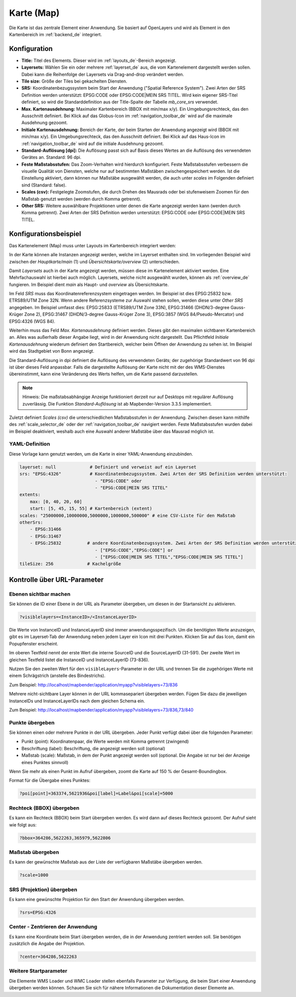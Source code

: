 .. _map_de:

Karte (Map)
***********
Die Karte ist das zentrale Element einer Anwendung. Sie basiert auf OpenLayers und wird als Element in den Kartenbereich im :ref:`backend_de` integriert.

.. image:: ../../../figures/de/map.png
     :width: 75%

Konfiguration
=============

.. image:: ../../../figures/de/map_dialog.png
     :width: 50%

* **Title:** Titel des Elements. Dieser wird im :ref:`layouts_de`-Bereich angezeigt.
* **Layersets:** Wählen Sie ein oder mehrere :ref:`layerset_de` aus, die vom Kartenelement dargestellt werden sollen. Dabei kann die Reihenfolge der Layersets via Drag-and-drop verändert werden.
* **Tile size:** Größe der Tiles bei gekachelten Diensten.
* **SRS:** Koordinatenbezugssystem beim Start der Anwendung ("Spatial Reference System"). Zwei Arten der SRS Definition werden unterstützt: EPSG:CODE oder EPSG:CODE|MEIN SRS TITEL. Wird kein eigener SRS-Titel definiert, so wird die Standarddefinition aus der Title-Spalte der Tabelle *mb_core_srs* verwendet.
* **Max. Kartenausdehnung:** Maximaler Kartenbereich (BBOX mit min/max x/y). Ein Umgebungsrechteck, das den Ausschnitt definiert. Bei Klick auf das Globus-Icon im :ref:`navigation_toolbar_de` wird auf die maximale Ausdehnung gezoomt.
* **Initiale Kartenausdehnung:** Bereich der Karte, der beim Starten der Anwendung angezeigt wird (BBOX mit min/max x/y). Ein Umgebungsrechteck, das den Ausschnitt definiert. Bei Klick auf das Haus-Icon im :ref:`navigation_toolbar_de` wird auf die initiale Ausdehnung gezoomt.
* **Standard-Auflösung [dpi]:** Die Auflösung passt sich auf Basis dieses Wertes an die Auflösung des verwendeten Gerätes an. Standard: 96 dpi.
* **Feste Maßstabsstufen:** Das Zoom-Verhalten wird hierdurch konfiguriert. Feste Maßstabsstufen verbessern die visuelle Qualität von Diensten, welche nur auf bestimmten Maßstäben zwischengespeichert werden. Ist die Einstellung aktiviert, dann können nur Maßstäbe ausgewählt werden, die auch unter *scales* im Folgenden definiert sind (Standard: false).
* **Scales (csv):** Festgelegte Zoomstufen, die durch Drehen des Mausrads oder bei stufenweisem Zoomen für den Maßstab genutzt werden (werden durch Komma getrennt).
* **Other SRS:** Weitere auswählbare Projektionen unter denen die Karte angezeigt werden kann (werden durch Komma getrennt). Zwei Arten der SRS Definition werden unterstützt: EPSG:CODE oder EPSG:CODE|MEIN SRS TITEL.


Konfigurationsbeispiel
======================

Das Kartenelement (Map) muss unter Layouts im Kartenbereich integriert werden:

.. image:: ../../../figures/de/add_map_area.png
     :scale: 80

In der Karte können alle Instanzen angezeigt werden, welche im Layerset enthalten sind. Im vorliegenden Beispiel wird zwischen der *Hauptkarte/main* (1) und *Übersichtskarte/overview* (2) unterschieden.

.. image:: ../../../figures/de/map_example_layersets.png
     :width: 100%

Damit *Layersets* auch in der Karte angezeigt werden, müssen diese im Kartenelement aktiviert werden. Eine Mehrfachauswahl ist hierbei auch möglich. Layersets, welche nicht ausgewählt wurden, können als :ref:`overview_de` fungieren. Im Beispiel dient *main* als Haupt- und *overview* als Übersichtskarte.

Im Feld *SRS* muss das Koordinatenreferenzsystem eingetragen werden. Im Beispiel ist dies EPSG:25832 bzw. ETRS89/UTM Zone 32N. Wenn andere Referenzsysteme zur Auswahl stehen sollen, werden diese unter *Other SRS* angegeben. Im Beispiel umfasst dies: EPSG:25833 (ETRS89/UTM Zone 33N), EPSG:31466 (DHDN/3-degree Gauss-Krüger Zone 2), EPSG:31467 (DHDN/3-degree Gauss-Krüger Zone 3), EPSG:3857 (WGS 84/Pseudo-Mercator) und EPSG:4326 (WGS 84).

Weiterhin muss das Feld *Max. Kartenausdehnung* definiert werden. Dieses gibt den maximalen sichtbaren Kartenbereich an. Alles was außerhalb dieser Angabe liegt, wird in der Anwendung nicht dargestellt. Das Pflichtfeld *Initiale Kartenausdehnung* wiederum definiert den Startbereich, welcher beim Öffnen der Anwendung zu sehen ist. Im Beispiel wird das Stadtgebiet von Bonn angezeigt.

Die Standard-Auflösung in dpi definiert die Auflösung des verwendeten Geräts; der zugehörige Standardwert von 96 dpi ist über dieses Feld anpassbar. Falls die dargestellte Auflösung der Karte nicht mit der des WMS-Dienstes übereinstimmt, kann eine Veränderung des Werts helfen, um die Karte passend darzustellen.

.. note:: Hinweis: Die maßstabsabhängige Anzeige funktioniert derzeit nur auf Desktops mit regulärer Auflösung zuverlässig. Die Funktion *Standard-Auflösung* ist ab Mapbender-Version 3.3.5 implementiert.

Zuletzt definiert *Scales (csv)* die unterschiedlichen Maßstabsstufen in der Anwendung. Zwischen diesen kann mithilfe des :ref:`scale_selector_de` oder der :ref:`navigation_toolbar_de` navigiert werden. Feste Maßstabsstufen wurden dabei im Beispiel deaktiviert, weshalb auch eine Auswahl anderer Maßstäbe über das Mausrad möglich ist.


YAML-Definition
---------------

Diese Vorlage kann genutzt werden, um die Karte in einer YAML-Anwendung einzubinden.

.. code-block:: yaml

   layerset: null             # Definiert und verweist auf ein Layerset
   srs: "EPSG:4326"           # Koordinatenbezugssystem. Zwei Arten der SRS Definition werden unterstützt:
                                - "EPSG:CODE" oder
                                - "EPSG:CODE|MEIN SRS TITEL"
   extents:
       max: [0, 40, 20, 60]
       start: [5, 45, 15, 55] # Kartenbereich (extent)
   scales: "25000000,10000000,5000000,1000000,500000" # eine CSV-Liste für den Maßstab
   otherSrs:
       - EPSG:31466
       - EPSG:31467
       - EPSG:25832          # andere Koordinatenbezugssystem. Zwei Arten der SRS Definition werden unterstützt:
                                - ["EPSG:CODE","EPSG:CODE"] or
                                - ["EPSG:CODE|MEIN SRS TITEL","EPSG:CODE|MEIN SRS TITEL"]
   tileSize: 256             # Kachelgröße



Kontrolle über URL-Parameter
============================

.. _layer_visibility_de:

Ebenen sichtbar machen
----------------------

Sie können die ID einer Ebene in der URL als Parameter übergeben, um diesen in der Startansicht zu aktivieren.

.. code-block:: php

  ?visiblelayers=<InstanceID>/<InstanceLayerID>


Die Werte von InstanceID und InstanceLayerID sind immer anwendungsspezifisch.
Um die benötigten Werte anzuzeigen, gibt es im Layerset-Tab der Anwendung neben jedem Layer ein Icon mit drei Punkten. Klicken Sie auf das Icon, damit ein Popupfenster erscheint.

.. image:: ../../../figures/wms_instance_layer_id.png
     :scale: 80

Im oberen Textfeld nennt der erste Wert die interne SourceID und die SourceLayerID (31-591).
Der zweite Wert im gleichen Textfeld listet die InstanceID und InstanceLayerID (73-836).

Nutzen Sie den zweiten Wert für den ``visibleLayers``-Parameter in der URL und trennen Sie die zugehörigen Werte mit einem Schrägstrich (anstelle des Bindestrichs).

Zum Beispiel: http://localhost/mapbender/application/myapp?visiblelayers=73/836

Mehrere nicht-sichtbare Layer können in der URL kommasepariert übergeben werden. Fügen Sie dazu die jeweiligen InstanceIDs und InstanceLayerIDs nach dem gleichen Schema ein.

Zum Beispiel: http://localhost/mapbender/application/myapp?visiblelayers=73/836,73/840


Punkte übergeben
----------------

Sie können einen oder mehrere Punkte in der URL übergeben. Jeder Punkt verfügt dabei über die folgenden Parameter:

- Punkt (point): Koordinatenpaar, die Werte werden mit Komma getrennt (zwingend)
- Beschriftung (label): Beschriftung, die angezeigt werden soll (optional)
- Maßstab (scale): Maßstab, in dem der Punkt angezeigt werden soll (optional. Die Angabe ist nur bei der Anzeige eines Punktes sinnvoll)

Wenn Sie mehr als einen Punkt im Aufruf übergeben, zoomt die Karte auf 150 % der Gesamt-Boundingbox.

Format für die Übergabe eines Punktes:

.. code-block:: php

   ?poi[point]=363374,5621936&poi[label]=Label&poi[scale]=5000

Rechteck (BBOX) übergeben
-------------------------

Es kann ein Rechteck (BBOX) beim Start übergeben werden. Es wird dann auf dieses Rechteck gezoomt. Der Aufruf sieht wie folgt aus:

.. code-block:: php

   ?bbox=364286,5622263,365979,5622806


Maßstab übergeben
-----------------

Es kann der gewünschte Maßstab aus der Liste der verfügbaren Maßstäbe übergeben werden.

.. code-block:: php

   ?scale=1000



SRS (Projektion) übergeben
--------------------------

Es kann eine gewünschte Projektion für den Start der Anwendung übergeben werden.

.. code-block:: php

   ?srs=EPSG:4326



Center - Zentrieren der Anwendung
---------------------------------

Es kann eine Koordinate beim Start übergeben werden, die in der Anwendung zentriert werden soll. Sie benötigen zusätzlich die Angabe der Projektion.

.. code-block:: php

   ?center=364286,5622263


Weitere Startparameter
----------------------

Die Elemente WMS Loader und WMC Loader stellen ebenfalls Parameter zur Verfügung, die beim Start einer Anwendung übergeben werden können. Schauen Sie sich für nähere Informationen die Dokumentation dieser Elemente an.

